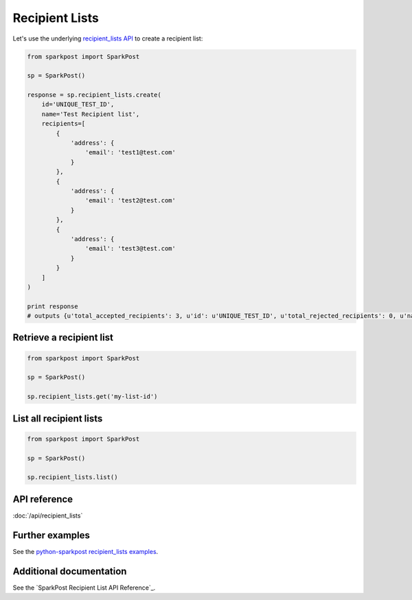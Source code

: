 Recipient Lists
=============

Let's use the underlying `recipient_lists API`_ to create a recipient list:

.. code-block:: python

    from sparkpost import SparkPost

    sp = SparkPost()

    response = sp.recipient_lists.create(
        id='UNIQUE_TEST_ID',
        name='Test Recipient list',
        recipients=[
            {
                'address': {
                    'email': 'test1@test.com'
                }
            },
            {
                'address': {
                    'email': 'test2@test.com'
                }
            },
            {
                'address': {
                    'email': 'test3@test.com'
                }
            }
        ]
    )

    print response
    # outputs {u'total_accepted_recipients': 3, u'id': u'UNIQUE_TEST_ID', u'total_rejected_recipients': 0, u'name':'Test Recipient list'}

.. _recipient_lists API: https://www.sparkpost.com/api#/reference/recipient-lists


Retrieve a recipient list
-----------------------

.. code-block:: python

    from sparkpost import SparkPost

    sp = SparkPost()

    sp.recipient_lists.get('my-list-id')


List all recipient lists
----------------------

.. code-block:: python

    from sparkpost import SparkPost

    sp = SparkPost()

    sp.recipient_lists.list()


API reference
-------------

:doc:`/api/recipient_lists`


Further examples
----------------

See the `python-sparkpost recipient_lists examples`_.

.. _python-sparkpost recipient_lists examples: https://github.com/SparkPost/python-sparkpost/tree/master/examples/recipient_lists


Additional documentation
------------------------

See the `SparkPost Recipient List API Reference`_.

.. _SparkPost Recipient Lists API Reference: https://www.sparkpost.com/api#/reference/recipient_lists
